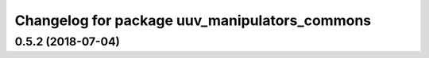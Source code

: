 ^^^^^^^^^^^^^^^^^^^^^^^^^^^^^^^^^^^^^^^^^^^^^^
Changelog for package uuv_manipulators_commons
^^^^^^^^^^^^^^^^^^^^^^^^^^^^^^^^^^^^^^^^^^^^^^

0.5.2 (2018-07-04)
------------------
